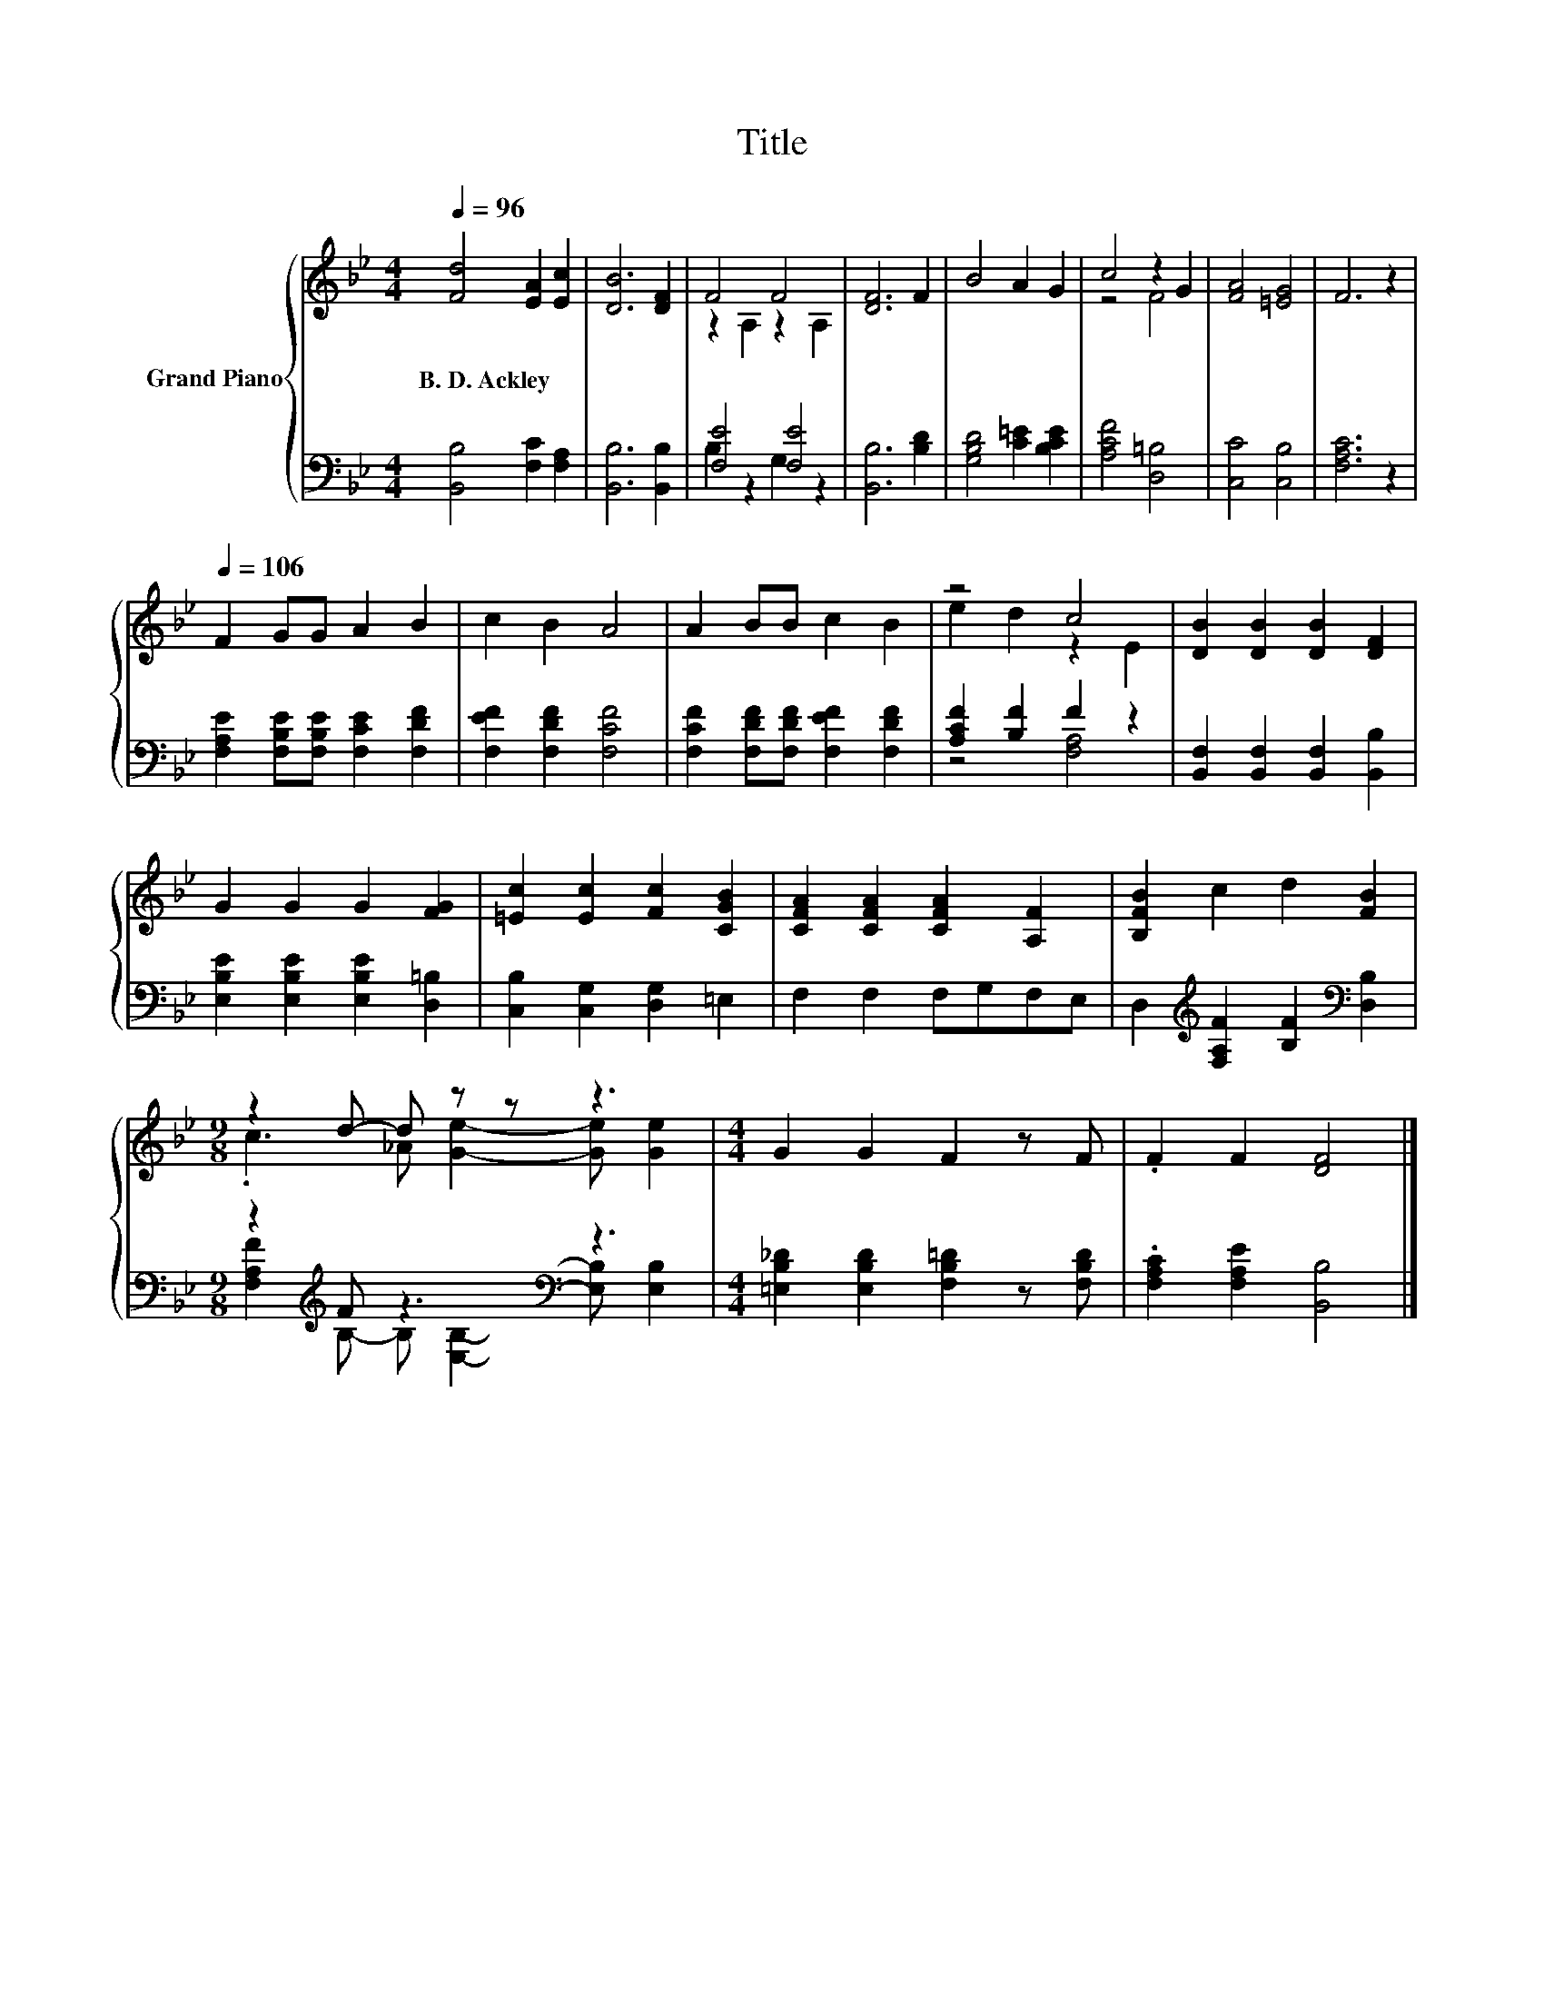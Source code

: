 X:1
T:Title
%%score { ( 1 3 ) | ( 2 4 ) }
L:1/8
Q:1/4=96
M:4/4
K:Bb
V:1 treble nm="Grand Piano"
V:3 treble 
V:2 bass 
V:4 bass 
V:1
 [Fd]4 [EA]2 [Ec]2 | [DB]6 [DF]2 | F4 F4 | [DF]6 F2 | B4 A2 G2 | c4 z2 G2 | [FA]4 [=EG]4 | F6 z2 | %8
w: B.~D.~Ackley * *||||||||
[Q:1/4=106] F2 GG A2 B2 | c2 B2 A4 | A2 BB c2 B2 | z4 c4 | [DB]2 [DB]2 [DB]2 [DF]2 | %13
w: |||||
 G2 G2 G2 [FG]2 | [=Ec]2 [Ec]2 [Fc]2 [CGB]2 | [CFA]2 [CFA]2 [CFA]2 [A,F]2 | [B,FB]2 c2 d2 [FB]2 | %17
w: ||||
[M:9/8] z2 d- d z z z3 |[M:4/4] G2 G2 F2 z F | .F2 F2 [DF]4 |] %20
w: |||
V:2
 [B,,B,]4 [F,C]2 [F,A,]2 | [B,,B,]6 [B,,B,]2 | [F,E]4 [F,E]4 | [B,,B,]6 [B,D]2 | %4
 [G,B,D]4 [C=E]2 [B,CE]2 | [A,CF]4 [D,=B,]4 | [C,C]4 [C,B,]4 | [F,A,C]6 z2 | %8
 [F,A,E]2 [F,B,E][F,B,E] [F,CE]2 [F,DF]2 | [F,EF]2 [F,DF]2 [F,CF]4 | %10
 [F,CF]2 [F,DF][F,DF] [F,EF]2 [F,DF]2 | [A,CF]2 [B,F]2 F2 z2 | %12
 [B,,F,]2 [B,,F,]2 [B,,F,]2 [B,,B,]2 | [E,B,E]2 [E,B,E]2 [E,B,E]2 [D,=B,]2 | %14
 [C,B,]2 [C,G,]2 [D,G,]2 =E,2 | F,2 F,2 F,G,F,E, | D,2[K:treble] [F,A,F]2 [B,F]2[K:bass] [D,B,]2 | %17
[M:9/8] z2[K:treble] F z3[K:bass] z3 |[M:4/4] [=E,B,_D]2 [E,B,D]2 [F,B,=D]2 z [F,B,D] | %19
 .[F,A,C]2 [F,A,E]2 [B,,B,]4 |] %20
V:3
 x8 | x8 | z2 A,2 z2 A,2 | x8 | x8 | z4 F4 | x8 | x8 | x8 | x8 | x8 | e2 d2 z2 E2 | x8 | x8 | x8 | %15
 x8 | x8 |[M:9/8] .c3 _A [Ge]2- [Ge] [Ge]2 |[M:4/4] x8 | x8 |] %20
V:4
 x8 | x8 | B,2 z2 G,2 z2 | x8 | x8 | x8 | x8 | x8 | x8 | x8 | x8 | z4 [F,A,]4 | x8 | x8 | x8 | x8 | %16
 x2[K:treble] x4[K:bass] x2 |[M:9/8] [F,A,F]2[K:treble] B,- B,[K:bass] [E,B,]2- [E,B,] [E,B,]2 | %18
[M:4/4] x8 | x8 |] %20

